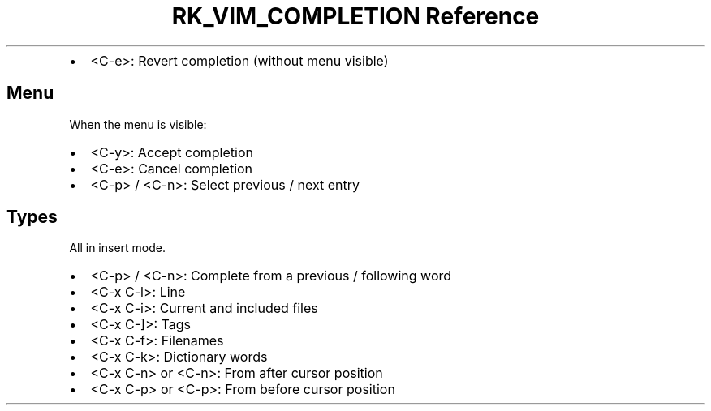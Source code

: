 .\" Automatically generated by Pandoc 3.6
.\"
.TH "RK_VIM_COMPLETION Reference" "" "" ""
.IP \[bu] 2
\f[CR]<C\-e>\f[R]: Revert completion (without menu visible)
.SH Menu
When the menu is visible:
.IP \[bu] 2
\f[CR]<C\-y>\f[R]: Accept completion
.IP \[bu] 2
\f[CR]<C\-e>\f[R]: Cancel completion
.IP \[bu] 2
\f[CR]<C\-p>\f[R] / \f[CR]<C\-n>\f[R]: Select previous / next entry
.SH Types
All in insert mode.
.IP \[bu] 2
\f[CR]<C\-p>\f[R] / \f[CR]<C\-n>\f[R]: Complete from a previous /
following word
.IP \[bu] 2
\f[CR]<C\-x C\-l>\f[R]: Line
.IP \[bu] 2
\f[CR]<C\-x C\-i>\f[R]: Current and included files
.IP \[bu] 2
\f[CR]<C\-x C\-]>\f[R]: Tags
.IP \[bu] 2
\f[CR]<C\-x C\-f>\f[R]: Filenames
.IP \[bu] 2
\f[CR]<C\-x C\-k>\f[R]: Dictionary words
.IP \[bu] 2
\f[CR]<C\-x C\-n>\f[R] or \f[CR]<C\-n>\f[R]: From after cursor position
.IP \[bu] 2
\f[CR]<C\-x C\-p>\f[R] or \f[CR]<C\-p>\f[R]: From before cursor position
